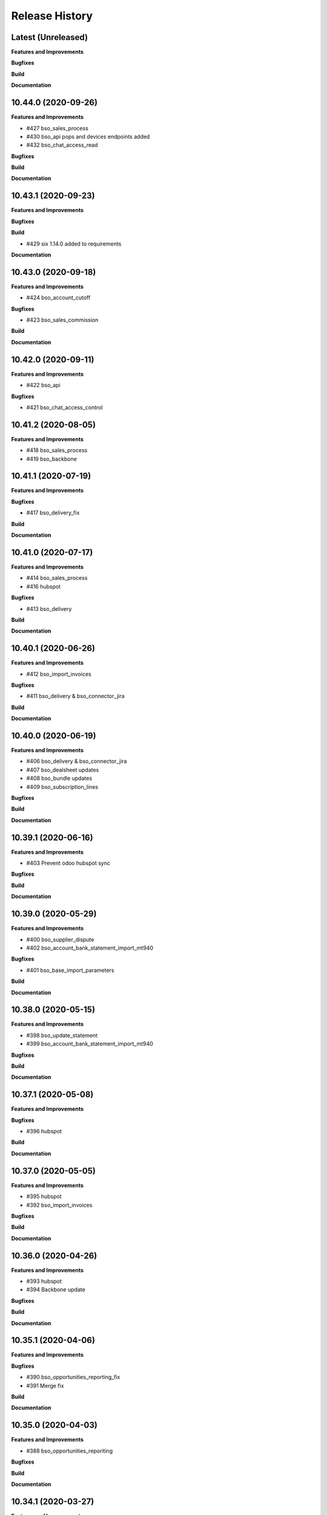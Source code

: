 .. :changelog:

.. Template:

.. 0.0.1 (2016-05-09)
.. ++++++++++++++++++

.. **Features and Improvements**

.. **Bugfixes**

.. **Build**

.. **Documentation**

Release History
---------------

Latest (Unreleased)
+++++++++++++++++++

**Features and Improvements**

**Bugfixes**

**Build**

**Documentation**


10.44.0 (2020-09-26)
++++++++++++++++++++

**Features and Improvements**

* #427 bso_sales_process

* #430 bso_api pops and devices endpoints added

* #432 bso_chat_access_read

**Bugfixes**

**Build**

**Documentation**


10.43.1 (2020-09-23)
++++++++++++++++++++

**Features and Improvements**

**Bugfixes**

**Build**

* #429 six 1.14.0 added to requirements

**Documentation**


10.43.0 (2020-09-18)
++++++++++++++++++++

**Features and Improvements**

* #424 bso_account_cutoff

**Bugfixes**

* #423 bso_sales_commission

**Build**

**Documentation**


10.42.0 (2020-09-11)
++++++++++++++++++++

**Features and Improvements**

* #422 bso_api

**Bugfixes**

* #421 bso_chat_access_control


10.41.2 (2020-08-05)
++++++++++++++++++++

**Features and Improvements**

* #418 bso_sales_process

* #419 bso_backbone


10.41.1 (2020-07-19)
++++++++++++++++++++

**Features and Improvements**

**Bugfixes**

* #417 bso_delivery_fix

**Build**

**Documentation**


10.41.0 (2020-07-17)
++++++++++++++++++++

**Features and Improvements**

* #414 bso_sales_process

* #416 hubspot

**Bugfixes**

* #413 bso_delivery

**Build**

**Documentation**


10.40.1 (2020-06-26)
++++++++++++++++++++

**Features and Improvements**

* #412 bso_import_invoices

**Bugfixes**

* #411 bso_delivery & bso_connector_jira

**Build**

**Documentation**


10.40.0 (2020-06-19)
++++++++++++++++++++

**Features and Improvements**

* #406 bso_delivery & bso_connector_jira

* #407 bso_dealsheet updates

* #408 bso_bundle updates

* #409 bso_subscription_lines

**Bugfixes**

**Build**

**Documentation**


10.39.1 (2020-06-16)
++++++++++++++++++++

**Features and Improvements**

* #403 Prevent odoo hubspot sync

**Bugfixes**

**Build**

**Documentation**


10.39.0 (2020-05-29)
++++++++++++++++++++

**Features and Improvements**

* #400 bso_supplier_dispute

* #402 bso_account_bank_statement_import_mt940

**Bugfixes**

* #401 bso_base_import_parameters

**Build**

**Documentation**


10.38.0 (2020-05-15)
++++++++++++++++++++

**Features and Improvements**

* #398 bso_update_statement

* #399 bso_account_bank_statement_import_mt940

**Bugfixes**

**Build**

**Documentation**


10.37.1 (2020-05-08)
++++++++++++++++++++

**Features and Improvements**

**Bugfixes**

* #396 hubspot

**Build**

**Documentation**


10.37.0 (2020-05-05)
++++++++++++++++++++

**Features and Improvements**

* #395 hubspot

* #392 bso_import_invoices

**Bugfixes**

**Build**

**Documentation**


10.36.0 (2020-04-26)
++++++++++++++++++++

**Features and Improvements**

* #393 hubspot
* #394 Backbone update

**Bugfixes**

**Build**

**Documentation**


10.35.1 (2020-04-06)
++++++++++++++++++++

**Features and Improvements**

**Bugfixes**

* #390 bso_opportunities_reporting_fix

* #391 Merge fix

**Build**

**Documentation**


10.35.0 (2020-04-03)
++++++++++++++++++++

**Features and Improvements**

* #388 bso_opportunities_reporiting

**Bugfixes**

**Build**

**Documentation**


10.34.1 (2020-03-27)
++++++++++++++++++++

**Features and Improvements**

**Bugfixes**

* #382 Interface Changes: DS & GS

* #383 bso_internal_tool groups fix

* #384 fix data refresh problem after signature

* #385 smtp change

* #386 Expenisfy export fix

**Build**

**Documentation**


10.34.0 (2020-03-12)
++++++++++++++++++++

**Features and Improvements**

* #377 bso_internal_tool

* #379 bso_interface_changes

* #381 bso_report_saleorder

**Bugfixes**

* #378 bso_hr_contract_raise

**Build**

**Documentation**


10.33.0 (2020-03-02)
++++++++++++++++++++

**Features and Improvements**

* #375 bso_hr_contract_raise

* #371 bso_update_statement

* #362 bso_pop_up_message

* #356 bso_analytic_account_acs

**Bugfixes**

* #373 bso_appraisal_signature

* #370 bso_chat_access_control

**Build**

**Documentation**


10.32.0 (2020-03-02)
++++++++++++++++++++

**Features and Improvements**

**Bugfixes**

**Build**

* BSIBSO-1184: Update odoo/odoo and odoo/enterprise

**Documentation**


10.31.0 (2020-01-30)
++++++++++++++++++++

**Features and Improvements**

* #368 active and order by name

* #367 sh_supplier_dispute

**Bugfixes**

**Build**

**Documentation**


10.30.0 (2019-12-16)
++++++++++++++++++++

**Features and Improvements**

* #365 bso_track_subtype

* #366 bso_appraisal_signature

**Bugfixes**

* #364 bso_import_invoices

* #358 web_widget_digitized_signature

* #366 expensify

**Build**

**Documentation**


10.29.0 (2019-11-25)
++++++++++++++++++++

**Features and Improvements**

* #357 bso_appraisal_signature

**Bugfixes**

* #356 bso_import_invoices:
    -unlinking partners bug fixed
    -correct_invoices function added
    -prices formula updated in odoo invoices creation

**Build**

**Documentation**


10.28.1 (2019-11-12)
++++++++++++++++++++

**Features and Improvements**

**Bugfixes**

* #353 bso_import_invoices: 
    -remove partner sync 
    -fix partner creation bug 
    -is_correctly_imported field set in invoices creation instead of compute
* BSIBSO-1175: Fix vat uk sending report issue

**Build**

**Documentation**


10.28.0 (2019-10-24)
++++++++++++++++++++

**Features and Improvements**

* #345 add_bso_chat_access_control module
* #344 delivery_service
* #334 bso_holiday_recompute_days
* #349 add bso_google_sheet_integration

**Bugfixes**

* #346 ubersmith fix

10.27.0 (2019-09-25)
++++++++++++++++++++

**Features and Improvements**

 * BSO developments #342, #343, #338, #340, #339

**Bugfixes**

**Build**

**Documentation**


10.26.0 (2019-09-04)
++++++++++++++++++++

**Features and Improvements**
 * BSIBSO-1168 including BSO code

**Bugfixes**

**Build**

**Documentation**


10.25.0 (2019-06-06)
++++++++++++++++++++

**Bugfixes**

* BSIBSO-1143: fix currency revaluation

**Build**

* BIZ-3402 : Add modules in migration.yml for BSO devs + History trace

**BSO devs**

* Expensify Update #321 by gcoudu
* bso_half_tax_base #320 by Mraimou
* Sales Forecast #319 by Mraimou
* BSO Dealsheet Update #318 by gcoudu
* adjust to suite allocations creation, Add UTs #314 by janatii

10.24.0 (2019-04-02)
++++++++++++++++++++

**Features and Improvements**

* install bso_hr_validation
* install bso_hr_holiday_status
* BSIBSO-1145: l10n_uk_reports_hmrc

**Build**

* Upgrade docker image to 3.1.2

10.23.0 (2019-03-13)
++++++++++++++++++++

**Features and Improvements**

* BSIBSO-1140: Propagate sale.subscription followers to their new invoice

**Build**

* BSIBSO-1139: Use C2C enterprise fork instead of Odoo to allow dev access
* BSIBSO-1141: From OCA
    - Add mis_builder: mis_builder + mis_builder_budget
    - Add l10n-france: l10n_fr_mis_reports
    - Update currency_monthly_rate + account_multicurrency_revaluation


10.22.0 (2019-03-05)
++++++++++++++++++++

**Features and Improvements**

* BSIBSO-1137: fix naming of manually created analytic accounts
* BSIBSO-1128: Improve account_multicurrency_revaluation report for currency unrealized
* bso_dashboards: Export graph data to Excel
* Dealsheet update
* Install bso_holidays_notify_manager
* Update expensify
* Update backbone

**Build**

* BSIBSO-1134: use wkhtml2pdf 0.12.5


10.21.0 (2019-02-05)
++++++++++++++++++++

**Features and Improvements**

* BSIBSO-1130: install sale_contract_tax_subscription

**Bugfixes**

* BSIBSO-1132: update odoo and enterprise to latest


10.20.0 (2019-01-24)
++++++++++++++++++++

**Features and Improvements**

* BSIBSO-1127: Add oca/currency repository
* BSIBSO-1127: Add from oca/currency the module currency_monthly_rate
* BSIBSO-1127: Update oca account_multicurrency_revaluation to add rate_type
  like that the currency revaluation is doing by days or with monthly average rate
* Dealsheet improvements by Gapard Coudurier (PR #286)
* BSIBSO-1116: a batch of improvements in account_financial_report_qweb

**Bugfixes**

* BSIBSO-1129: fix the computation of qty_delivered on sales line in the case
  where the sale order has a contract (in that case, we want to force this to
  the qty invoiced for MRC products)
* BSIBSO-1129: make sure we don't create multiple sale subscriptions for the
  same sale order.

**Build**

* BSIBSO-1111: Migrate project to docker image 3.1
* BSIBSO-1118: Apply patches for ODOO-SA-2018-11-28


10.19.0 (2018-12-20)
++++++++++++++++++++

**Features and Improvements**

* BSIBSO-1125: Add from oca/web module web_sheet_full_width
* BSIBSO-1125: Modification of the purchase_id domain in the supplier invoice
  to have only purchase orders in the currency of the invoice
* BSIBSO-1122: Add new field in purchase order `Continue after end`
* BSIBSO-1121: Active field in 'purchase.order', filter into view
* BSIBSO-1117: have a customer dependent numbering for analytic accounts
* bso_backbone: change the visibility of some fields in the views
* bso_custom_doc: update
* bso_report_saleorder: custom Sale Order Report for Website quote
* BSIBSO-1120: Recurring supplier invoices, add "yearly" option
* bso_restrict_attachments_visibility installation

**Build**

* BSIBSO-1114: Change test admin password


10.18.1 (2018-12-11)
++++++++++++++++++++

**Bugfixes**

* fix bso_backbone (pr#269)
* access right issue when creating a refund


10.18.0 (2018-11-29)
++++++++++++++++++++

**Features and Improvements**
* BSIBSO-1079: generate recurring invoices 10d in advance (delay can be
  adjusted in the cron parameters)

* BSIBSO-1107: Change the delivery date of a picking
* BSIBSO-1103 Connector-exchange: add flag on res.users to filter for Odoo events
* BSIBSO-1103 Connector-exchange: add parameter to search with a max horizon
* BSIBSO-1106: Recurring supplier invoices
* install bso_custom_doc

**Bugfixes**
* BSIBSO-1092: fix invoicing of sales with MRC

* BSIBSO-1108: Replace record rule for multicompany on stock.picking.type to 1=1

**Build**

* BS-233: Remove submodule odoo-prototype
* BSIBSO-1105: update OCA repos
    - account-closing
    - account-financial-reporting
* BSIBSO-1105: Install OCA repos from account-analytic
    - analytic_tag_dimension
    - analytic_tag_dimension_purchase_warning
    - analytic_tag_dimension_sale_warning

* BSIBSO-1103 Update OCA/connector repository


10.17.1 (2018-10-30)
++++++++++++++++++++

**Bugfixes**

* BSIBSO-1102: Force the drop of specific_crm.assets_backend view after its move to bso_telephony module


10.17.0 (2018-10-25)
++++++++++++++++++++

**Features and Improvements**

* BSIBSO-1093: Install module bso_telephony
* BSIBSO-1093: Replace Dial button by a phone icon
* purchase order: add a cron to recompute the received qty each day
* update bso_backbone: cympa sychronization
* BSIBSO-1097: Install mass_editing

**Bugfixes**
* purchase order invoicing: fix the received quantity computation

**Build**

* Applying security advisory 2018-08-07
* remove DJ and compilations


10.16.0 (2018-09-03)
++++++++++++++++++++

**Features and Improvements**

* BSO Dashboards update (PR 242)
* disable automatic addition of partner & lead as follower on crm.lead and
  res.partner
* mailchimp integration update
* BSIBSO-1090: Add ACL for Manager on account.payment.mode

**Bugfixes**

* BSIBSO-1078_fix: reverting last minute change that was breaking the thing


10.15.0 (2018-08-23)
++++++++++++++++++++

**Features and Improvements**

* BSIBSO-1087: add a boolean field to pilot lead generation from a partner. If
  the field is unset, the lead is deleted.
* BSIBSO-1086: fix "can't set the sale pricelist to GBP"

**Bugfixes**

* BIZ-2141 - don't update opportunities when partner is updated, only leads
* fix the way a unique index is generated for lead emails.
  CAUTION: no index is generated until duplicates are cleaned. Once this is
  done, restart odoo to get the unicity enforced in the future.


10.14.1 (2018-08-15)
++++++++++++++++++++

**Bugfixes**

* BSIBSO-1072: Fix invoice update wizard not updating analytic account
* biz-2139: Set name of lead only at creation of customer


10.14.0 (2018-08-13)
++++++++++++++++++++

**Features and Improvements**

* BSIBSO-1075: Move menu Lead under Marketing section
* BSIBSO-1083: Reclaim `Dial` button on `phone` widget
* BSIBSO-1076: no create/update of customer in opportunity form
* BSIBSO-1078: change the propagation of client_order_ref

**Bugfixes**

* BIZ-2106: Fix "editing a partner kill relations with opportunities"


10.13.1 (2018-08-09)
++++++++++++++++++++

**Bugfixes**

* Remove self.ensure_one in method write in bso_mailchimp


10.13.0 (2018-08-09)
++++++++++++++++++++

**Features and Improvements**
  * Improvements in Mailchimps webhook

**Bugfixes**
 * Fix in Dashboard, Backbone, Mailchimp
     PR #225 #226 #228 #229

**Build**

**Documentation**


10.12.0 (2018-08-03)
++++++++++++++++++++

**Features and Improvements**

  * Add custom mailchimp addon
    * #224 BSO Mailchimp
  * Add custom dashboard addon
    * #223 BSO Dashboards
  * integrate bso_dealsheet and bso_bundle minor change
    * #217 BSO backbone bundle dealsheet update


**Bugfixes**

* BIZ-2081: Fix new lead creation by displaying `currency_id` on the form
* integrtate bso expensify fix
  * #215 Expensify fix

**Build**

**Documentation**


10.11.0 (2018-07-23)
++++++++++++++++++++

**Bugfixes**

* BSIBSO-1081: fix regression from Odoo restricting the kind of products you
  can use for sale subscriptions


10.10.0 (2018-07-17)
++++++++++++++++++++

**Bugfixes**

* BSIBSO-1074: Fix invoice NRC manual before 1st delivery
* BSIBSO-1073 Fix multicurrency flow in `crm.lead

**Build**

* BSIBSO-1069: Sync project and update image version.


10.9.0 (2018-07-13)
+++++++++++++++++++

**Features and Improvements**

* BSIBSO-1066: Add a menu 'sources' under sales
* BSIBSO-1061: Install account_invoice_update_wizard
* BSIBSO-1067: Implement multicurrency in `crm.lead`
* BSIBSO-1070: Restyle stuff implemented in =BSIBSO-1067=
* BSIBSO-1068: Add telephony asterisk connector



10.8.1 (2018-07-04)
+++++++++++++++++++

**Bugfixes**

* fix issue with xml_ids from l10n_lu module


10.8.0 (2018-06-29)
+++++++++++++++++++

**Features and Improvements**

* BSIBSO-1060: install `l10n_fr_certification`
* BSIBSO-1059: On invoice print out display "Ref. Source" on a separate line as it can contain multiple references after invoice merge.
* BSIBSO-1065: On invoice print out display add start and end dates on invoice lines.
* BSIBSO-1064: Disable creation of customers on leads.
* BSIBSO-1063: Remove buttons on leads.
* BSIBSO-1062: Add Old ref field to analytic account.
* install `connector_exchange` module

**Bugfixes**

* BSIBSO-1060: fix for the template for customer invoice as it couldn't find
  element by xpath after core upgrade

**Build**

* BSIBSO-1060: in short, updated odoo to get the fix for `l10n_fr_certification`
* upgrading this broke l10n_lu_reports from enterprise(it is auto-installed module)
* dropped useless pending merge for enterprise with git -am patches as they
  were long time implemented
* updated enterprise submodule
* add `connector-exchange` repo

**Documentation**


10.7.0 (2018-06-15)
+++++++++++++++++++

**Features and Improvements**

* BSIBSO-1055: Add `Existing customers` filter to `crm.lead` search view
* BSIBSO-1056: Use data from SO when create subscription.
* install bso_expenses_holidays_filtering
* install bso_hr_holidays_report
* bso_backbone: log all changes
* BSIBSO-1058: fix several fields not getting propagated during invoice merge
* install `base_export_manager`

**Bugfixes**

* BSIBSO-1054: Enforce default `type` value to `crm.lead` records through custom action
* BSIBSO-1057: Fix error when click on 'generate invoice' from subscription

**Build**

* Reduce docker image size by removing unused .po files
* Upgrade docker-compose to 1.17.1
* add `mailchimp3` python lib in requirements

**Documentation**


10.6.0 (2018-05-18)
+++++++++++++++++++

**Features and Improvements**

* install bso_employee_notebook_visibility
* update bso_backbone_bundle_dealsheet


10.5.0 (2018-05-03)
+++++++++++++++++++

**Features and Improvements**

* BSIBSO-1052 Added propagation of origin to the invoice lines
* Uninstall sale_line_cost_control and sale_margin

**Bugfixes**

* Manually generated invoices from SO: end date on invoice line must be the
  day before the reference date


10.4.1 (2018-04-11)
+++++++++++++++++++

**Bugfixes**

* preserve price and description when sourcing from a dealsheet


10.4.0 (2018-04-09)
+++++++++++++++++++

**Features and Improvements**

* BSIBSO-1050: Remove Bank account section on customer invoice
* BSIBSO-1033: Set date and invoice_date to the same date as the cron generating
  the invoices for subscriptions is ran
* BSIBSO-1043 Use mailtrap as outgoing mail server if env not prod or integration
* BSIBSO-1035: create crm.industry and it's sub models, add new fields to leads
  customers now create one lead id they don't have one
* BSIBSO-1036: Add new module specific_mailchimp with models:
  * crm.mailchimp.campaign
  * crm.mailchimp.mailing
  * crm.mailchimp.mailing.stats
  * create.campaign.wizard to create campaigns from leads
* BSIBSO-1049: install CFONB bank statement import
* BSIBSO-1048: propagate PO analytic account on SO in intercompany flow.
* BSIBSO-1047: manage subscriptions to customer invoices
* Revamp of product bundle by Gaspard

**Bugfixes**

* BSIBSO-1038: Set field "Start date of next invoice period" required to avoid
  stacktraces when generating invoices for manually created subscriptions

**Build**

* BSIBSO-1043 Do not setup LDAP if env not prod or integration


10.3.7 (2018-03-07)
+++++++++++++++++++

**Features and Improvements**

* BSIBSO-1032: Change the way analytic accounts / projects are numbered
  the name of the analytic account must be generated as follows AARRR/BBBBCC/DDDDD
* BSIBSO-1031: move the Procure button from Sale Order to Dealsheet screen
* BSIBSO-1031 Move procure from sale order to dealsheet
* BSIBSO-1031 Hide Set cost button on sale order line

**Bugfixes**

**Build**

* Fix minion (increase memory used)
* Update project from odoo template. Install camptocamp_tools.


10.3.6 (2018-02-19)
+++++++++++++++++++

**Features and Improvements**

* BSIBSO-1030: Switch positions of payment mode and bank account on invoice report

**Bugfixes**

* Fix : change of the payment mode on a sale order when using the company currency


10.3.5 (2018-01-25)
+++++++++++++++++++

**Features and Improvements**

* New module bso_backbone: Store X-Connects, Links, Devices & POPs
* New module bso_dealsheet: Dealsheet Costs, Margin & Validation Process
* Update customer invoice layout

**Build**

* Update odoo-cloud-platform (BIZ-1093)

10.3.4 (2018-01-12)
+++++++++++++++++++

**Features and Improvements**
* expensify: only fetch user's reports & discard expense date


10.3.3 (2018-01-12)
+++++++++++++++++++

**Features and Improvements**

* payment mode propagate from SO to invoices via subscriptions

**Bugfixes**

* do not empty contract_template field in sale order

**Build**

**Documentation**


10.3.2 (2018-01-05)
+++++++++++++++++++

**Features and Improvements**

* Install module account_multicurrency_revaluation
* display VAT in company currency + exchange rate on invoices with a different
  currency
* Invoicing release for production

**Bugfixes**

* BSIBSO-1073: Fix multicurrency flow & views in `crm.lead`

**Build**

**Documentation**


10.3.1 (2017-12-04)
+++++++++++++++++++

**Features and Improvements**

* ``expensify`` module modifications


10.2.9 (2017-12-04)
+++++++++++++++++++

**Features and Improvements**

* ``expensify`` module modifications

10.3.0 (2017-11-21)
+++++++++++++++++++

**Features and Improvements**

* install ``product_bundle``


10.2.8 (2017-11-21)
+++++++++++++++++++

**Bugfixes**

* install ``bso_hr_validation``
* delete modules ``leaves_constraints`` and ``hr_date_validated``

**Build**

* add OCA repos ``account-closing``, ``bank-payment``,
  ``l10n-france``, ``intrastat``


10.2.7 (2017-11-13)
+++++++++++++++++++


10.2.6 (2017-11-10)
+++++++++++++++++++


10.2.5 (2017-11-06)
+++++++++++++++++++

**Features and Improvements**

* install ``hr_date_validated`` from BSO

**Bugfixes**

* remove onchange and constraint on hr_expense
* migration and upgrade files
* fix date next invoice of contract to ref_date of the last
  invoice which fulfilled the delivery of mrc
* fix monthly and period recurring price
* hide 'cancel subscription' btn
* contract creation from sale order
* change computation of dates
* do not invoice ended purchase subscriptions
* purchase order generation. take care of duration
* computation of date end subscription in purchase orders
* subscription information in purchase order form view


10.2.4 (2017-10-20)
+++++++++++++++++++

**Bugfixes**

* Expensify connector
* FIX post release: upgrade failure

10.2.3 (2017-10-18)
+++++++++++++++++++

**Features and Improvements**

* Add expense_tax
* Install module account tag category BSIBSO-1021
* Expensify connector

**Bugfixes**

* issues in sale purchase sourcing (BSIBSO-1024)


10.2.2 (2017-10-17)
+++++++++++++++++++

**Features and Improvements**

* Added Employee group back to Timesheets access rights
  via song BSIBSO-1019
* Add modules date_range and account_financial_report_qweb BSIBSO-1020
* Add leaves_constraints to prevent self validation / self refusal of
  hr.holidays requests

**Bugfixes**

* Fix selectable product on expense and restrict account field



10.2.1 (2017-09-28)
+++++++++++++++++++

**Features and Improvements**

* Update with last changes from odoo-template
* Remove pending-merges in partner-contact partially removed in f71bb19
* Update PO `subscr_date_start` if there is none while processing stock.picking BSIBSO-1009
* update subscription invoicing BSIBSO-1004
* add specific_expense BSIBSO-1017
* subscription renewal/cancelation BSIBSO-1006

**Bugfixes**

* Computation of PO `_compute_has_subscription` from BSIBSO-1008
* [fix] specific_sale: SO._setup_fields refactor and add tests for state ordering
* [fix] specific_sale: make tests work


**Build**

* Update docker-image to 10.0-2.4.0

**Documentation**


10.2.0 (2017-09-19)
+++++++++++++++++++

**Features and Improvements**

* BSIBSO-1003 Invoicing process for MRP products
* BSIBSO-1012 Logic creation subscription
* Automatic Invoicing of PO BSIBSO-1010
* Overload mrc compute_qty_received BSIBSO-1010
* BSIBSO-1013 Prevent employees to edit or delete events if they are not owners
* BSIBSO-962 Invoice timesheet report
* BSIBSO-1014 employee form and kanban views enhancement
* BSIBSO-1016 enforce employee company_id leave type on holiday allocation/request
* BSIBSO-1008 fix price from supplier info


10.1.7 (2017-08-28)
+++++++++++++++++++

**Features and Improvements**

* Add DJ & Ribbon

10.1.6 (2017-08-18)
+++++++++++++++++++

**Bugfixes**

* Fix email configuration


10.1.5 (2017-08-04)
+++++++++++++++++++

**Features and Improvements**

* BSIBSO-998 Outgoing email configuration
* BSIBSO-999 Edit record rules

**Bugfixes**

**Build**

* Upgrade Docker image to 10.0-2.3.0
* Update odoo/src to latest commit
* update project from odoo-template

**Documentation**


10.1.4 (2017-07-04)
+++++++++++++++++++

**Features and Improvements**

**Bugfixes**

* change port used for smtp 587 --> 25
* reset all email addresses
* add logging on ``update_leaves_allocation`` method

**Build**

**Documentation**


10.1.3 (2017-05-08)
+++++++++++++++++++

**Features and Improvements**

* add mrc, nrc and duration in opportunity tree and kanban view
* add new addon adding cost indicator and button to set cost on sale lines
* install 'sale_line_cost_control'**Bugfixes**

**Bugfixes**

* Correct firstname-lastname order before importing employees

**Build**

* update Docker image to camptocamp/odoo-project:10.0-2.2.0
* Update odoo-cloud-platform to have Redis Sentinel support
* add margin-analysis OCA repository
* Upgrade base image
  Fixes security vulnerability CVE-2017-8291


10.1.2 (2017-05-05)
+++++++++++++++++++

**Bugfixes**

* fix the docker configuration again


10.1.1 (2017-05-05)
+++++++++++++++++++

**Bugfixes**

* fix the docker configuration


10.1.0 (2017-05-04)
+++++++++++++++++++

**Features and Improvements**

* port to v10


10.0.0 (2017-03-21)
+++++++++++++++++++

fake release to bump version

9.7.0 (2017-03-21)
++++++++++++++++++

**Features and Improvements**

* BSIBSO-908 Setup mail interface
* BSIBSO-935 Add triple validation on sale order


9.6.4 (2017-03-03)
++++++++++++++++++

**Features and Improvements**

* install ``subcontracted_service`` module to manage procurement of services


9.6.3 (2017-02-24)
++++++++++++++++++

**Features and Improvements**

* Base COA configuration for companies
* One warehouse by company and by POP
* better management of backup percent discount
* configure sale app to manage product variants
* configure subscription template and sale template
* show routes characteristics
* hide backup fields according if backup route is asked or not
* simplify tree view of sale order


9.6.2 (2017-02-14)
++++++++++++++++++

**Features and Improvements**

* simplify EPL management



9.6.0 (2017-02-10)
++++++++++++++++++

**Features and Improvements**
* Add module contact firstname
* Add module employee firstname
* Add access rights management for HR part
    - holidays
    - expense
    - timesheets
    - employees

**Build**
* version 2.0.0 of base odoo image



9.5.0 (2017-01-27)
++++++++++++++++++

**Features and Improvements**

* EPL: automatically filled by API calls
* Users: add fields for Expensify

**Build**

* speed up travis builds


9.4.1 (2017-01-17)
++++++++++++++++++

**Features and Improvements**

* Computation of holidays & rtt on prorata for the first month
* ``EPL`` product on sale order line
* POC on access rights

**Bugfixes**

* Change label "Per month rtt allocation" to set RTT in capitals
* Field "remaining legal leaves" to readonly
* Change Label "Is rtt" in "Is RTT"
* Change label "Exclude rest days" in "Exclude week-end"
* set group "base.group_no_one" on button "update leaves"
* Correction on days caluculation for the imposed days
* Onchange leave_type update company_id
* Domain on leave_type a company is selected
* Domain on employees if s company is selected


**Build**

**Documentation**


9.4.0 (2016-12-07)
++++++++++++++++++

**Features and Improvements**

* add Jira (7.2) connector

**Bugfixes**

* issue in ``hr_holidays_imposed_days`` module on creating an employee

**Build**

**Documentation**


9.3.0 (2016-12-06)
++++++++++++++++++

**Features and Improvements**

* install ``partner_address_street3`` and ``partner_multi_relation`` from
    ``OCA/partner-contact`` repo
* add module ``specific_product`` to manage the following objects:

    - POPs: Point of Presence
    - POP devices: devices in POPs
    - cable sytem
    - Links: links between 2 PoPs and characterized by bandwith, latency, nrc,
        mrc
    - integration of those objects in sales
* Add hr employee import
* holidays and compensatory allocations are incremented each month
* Seniority of an employee is managed on its record
* Manage holidays on half-day basis
* Add imposed days
* Manage legal leaves and compensatory allocations per company


**Bugfixes**

* Fix pep8 in specific_hr & specific_fct

**Build**

* switch to OCA/OCB
* update docker-odoo-template to 1.7.1


9.2.1 (2016-10-27)
++++++++++++++++++

**Features and Improvements**

* create a group ``BSO HR confidential`` to manage sensitive information on
    ``hr.contract`` object
* import user from LDAP with givenName + SN as name instead of cn
    add a group hr_confidential to restrict sensitive data to a indentified
    group
* when importing a user and try to map it to an employee, fill company and
    email information on partner related to the user

**Bugfixes**

* import ``hr.employee`` with ``+`` character in phone numbers

**Build**

**Documentation**
    - when creating a user, an employee is not created anymore if
      an employee with this login or with the field ``user_login`` is not found

9.2.0 (2016-10-24)
++++++++++++++++++

**Features and Improvements**

* install base modules:
    - ``hr_recruitment``
    - ``auth_ldap``
    - ``hr_timesheet_sheet``
    - ``hr_recruitment``
    - ``l10n_fr``
    - ``purchase``
    - ``stock``
    - ``connector``
    - ``hr_family``
    - ``users_ldap_populate``
    - ``web_easy_switch_company``
    - ``specific_hr``

* install ``es_ES`` language in addition of ``en_US`` and ``fr_FR``
* import companies, employees (and some HR stuff)

**Bugfixes**

**Build**

**Documentation**
    - when creating a user, an employee is created and linked to this user if
      an employee with this login or with the field ``user_login`` is not found


9.1.0 (2016-09-14)
++++++++++++++++++

**Features and Improvements**

* install base modules:
    - ``hr``
    - ``sale_contract``
    - ``sale_service``
    - ``crm``
    - ``account``
    - ``analytic``
    - ``hr_holidays``
    - ``hr_expense``
    - ``document``

* install ``fr_FR`` language in addition of ``en_US``

**Bugfixes**

**Build**

**Documentation**
